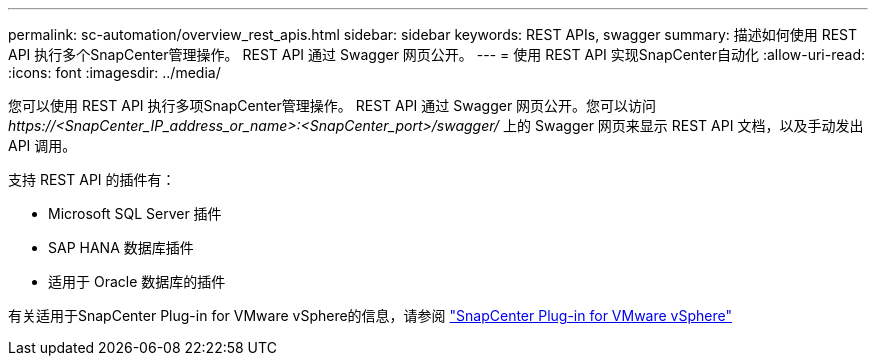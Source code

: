 ---
permalink: sc-automation/overview_rest_apis.html 
sidebar: sidebar 
keywords: REST APIs, swagger 
summary: 描述如何使用 REST API 执行多个SnapCenter管理操作。  REST API 通过 Swagger 网页公开。 
---
= 使用 REST API 实现SnapCenter自动化
:allow-uri-read: 
:icons: font
:imagesdir: ../media/


[role="lead"]
您可以使用 REST API 执行多项SnapCenter管理操作。 REST API 通过 Swagger 网页公开。您可以访问 _\https://<SnapCenter_IP_address_or_name>:<SnapCenter_port>/swagger/_ 上的 Swagger 网页来显示 REST API 文档，以及手动发出 API 调用。

支持 REST API 的插件有：

* Microsoft SQL Server 插件
* SAP HANA 数据库插件
* 适用于 Oracle 数据库的插件


有关适用于SnapCenter Plug-in for VMware vSphere的信息，请参阅 https://docs.netapp.com/us-en/sc-plugin-vmware-vsphere/scpivs44_rest_apis_overview.html["SnapCenter Plug-in for VMware vSphere"^]
